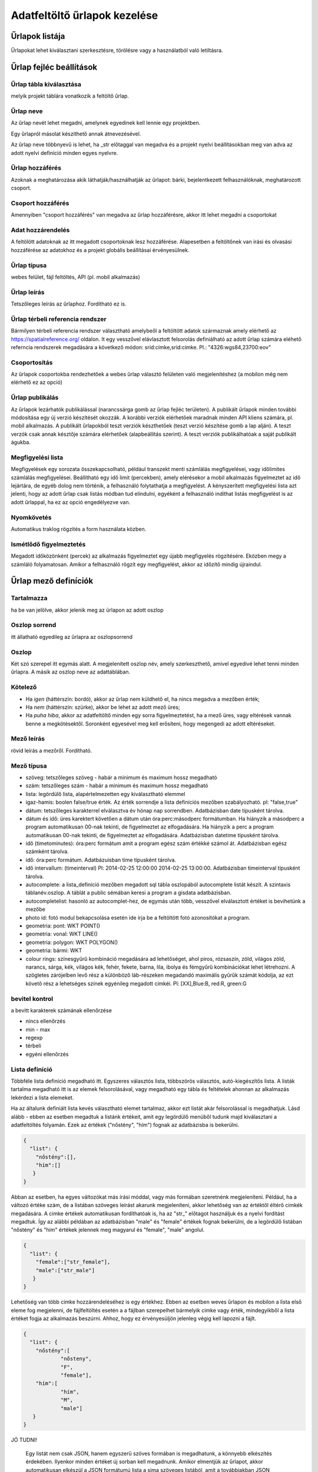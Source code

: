 .. _manage-upload-forms:

Adatfeltöltő űrlapok kezelése
=============================

Űrlapok listája
--------------------
Űrlapokat lehet kiválasztani szerkesztésre, törölésre vagy a használatból való letiltásra.


Űrlap fejléc beállítások
------------------------

.. _destination-table:

Űrlap tábla kiválasztása
........................
melyik projekt táblára vonatkozik a feltöltő űrlap.

.. _name-of-the-form:

Űrlap neve
..........
Az űrlap nevét lehet megadni, amelynek egyedinek kell lennie egy projektben.

Egy űrlapról másolat készíthető annak átnevezésével.

Az űrlap neve többnyevű is lehet, ha _str előtaggal van megadva és a projekt nyelvi beállításokban meg van adva az adott nyelvi definíció minden egyes nyelvre.

.. _form-access:

Űrlap hozzáférés
................
Azoknak a meghatározása akik láthatják/használhatják az űrlapot: bárki, bejelentkezett felhasználóknak, meghatározott csoport.

.. _group-access:

Csoport hozzáférés
..................
Amennyiben "csoport hozzáférés" van megadva az űrlap hozzáférésre, akkor itt lehet megadni a csoportokat

.. _data-access:

Adat hozzárendelés
..................
A feltölött adatoknak az itt megadott csoportoknak lesz hozzáférése. Alapesetben a feltöltőnek van írási és olvasási hozzáférése az adatokhoz és a projekt globális beállításai érvényesülnek.

.. _form-type:

Űrlap típusa
............
webes felület, fájl feltöltés, API (pl. mobil alkalmazás)

.. _form-description:

Űrlap leírás
............
Tetszőleges leírás az űrlaphoz. Fordítható ez is.

.. _form-srid:

Űrlap térbeli referencia rendszer
.................................
Bármilyen térbeli referencia rendszer választható amelybeől a feltöltött adatok származnak amely elérhető az  https://spatialreference.org/ oldalon. It egy vesszővel elávlasztott felsorolás definiálható az adott űrlap számára eléhető referncia rendszerek megadására a következő módon: srid:címke,srid:címke. Pl.: "4326:wgs84,23700:eov"

.. _form-groupping:

Csoportosítás
.............
Az űrlapok csoportokba rendezhetőek a webes űrlap választó felületen való megjelenítéshez (a mobilon még nem elérhető ez az opció)

.. _form-publish:

Űrlap publikálás
................
Az űrlapok lezárhatók publikálással (narancssárga gomb az űrlap fejléc területen). A publikált űrlapok minden további módosítása egy új verzió készítését okozzák. A korábbi verziók elérhetőek maradnak minden API kliens számára, pl. mobil alkalmazás. A publikált űrlapokból teszt verziók készthetőek (teszt verzió készítése gomb a lap alján). A teszt verzók csak annak késztője számára elérhetőek (alapbeállítás szerint). A teszt verziók publikálhatóak a saját publikált águkba.

.. observationlists:

Megfigyelési lista
..................
Megfigyelések egy sorozata összekapcsolható, például transzekt menti számlálás megfigyelései, vagy időlimites számlálás megfigyelései.
Beállítható egy idő limit (percekben), amely elérésekor a mobil alkalmazás figyelmeztet az idő lejártára, de egyéb dolog nem történik, a felhasználó folytathatja a megfigyelést.
A kényszerített megfigyelési lista azt jelenti, hogy az adott űrlap csak listás módban tud elindulni, egyéként a felhasználó indíthat listás megfigyelést is az adott űrlappal, ha ez az opció engedélyezve van.

.. tracklog:

Nyomkövetés
...........
Automatikus traklog rögzítés a form használata közben.

.. periodic-notification:

Ismétlődő figyelmeztetés
........................
Megadott időközönként (percek) az alkalmazás figyelmeztet egy újabb megfigyelés rögzítésére. Eközben megy a számláló folyamatosan. Amikor a felhasználó rögzít egy megfigyelést, akkor az időzítő mindig újraindul.

Űrlap mező definíciók
---------------------

.. _included:

Tartalmazza
...........
ha be van jelölve, akkor jelenik meg az ürlapon az adott oszlop

.. _column-order:

Oszlop sorrend
..............
itt állatható egyedileg az űrlapra az oszlopsorrend

.. _column:

Oszlop
......
Két szó szerepel itt egymás alatt. A megjelenített oszlop név, amely szerkeszthető, amivel egyedivé lehet tenni minden űrlapra.
A másik az oszlop neve az adattáblában.

.. _obligatory:

Kötelező
........
- Ha `igen` (háttérszín: bordó), akkor az űrlap nem küldhető el, ha nincs megadva a mezőben érték;
- Ha `nem` (háttérszín: szürke), akkor be lehet az adott mező üres;
- Ha `puha hiba`, akkor az adatfeltöltő minden egy sorra figyelmeztetést, ha a mező üres, vagy eltérések vannak benne a megkötésektől. Soronként egyesével meg kell erősíteni, hogy megengedi az adott eltéréseket.

.. _column-description:

Mező leírás
...........
rövid leírás a mezőről. Fordítható.

.. _column-type:

Mező típusa
...........

- szöveg: tetszőleges szöveg - habár a minimum és maximum hossz megadható
- szám: tetszőleges szám - habár a minimum és maximum hossz megadható
- lista: legördülő lista, alapértelmezetten egy kiválasztható elemmel
- igaz-hamis: boolen false/true érték. Az érték sorrendje a lista definíciós mezőben szabályozható. pl: "false,true"
- dátum: tetszőleges karakterrel elválasztva év hónap nap sorrendben. Adatbázisban date típusként tárolva.
- dátum és idő: üres karektert követően a dátum után óra:perc:másodperc formátumban. Ha hiányzik a másodperc a program automatikusan 00-nak tekinti, de figyelmeztet az elfogadására. Ha hiányzik a perc a program automatikusan 00-nak tekinti, de figyelmeztet az elfogadására. Adatbázisban datetime típusként tárolva.
- idő (timetominutes): óra:perc formátum amit a program egész szám értékké számol át. Adatbázisban egész számként tárolva.
- idő: óra:perc formátum. Adatbázuisban time típusként tárolva.
- idő intervallum: (timeinterval) Pl: 2014-02-25 12:00:00 2014-02-25 13:00:00. Adatbázisban timeinterval típusként tárolva.
- autocomplete: a lista_definíció mezőben megadott sql tábla oszlopából autocomplete listát készít. A szintaxis táblanév.oszlop. A táblát a public sémában keresi a program a gisdata adatbázisban.
- autocompletelist: hasonló az autocomplet-hez, de egymás után több, vesszővel elválasztott értéket is bevihetünk a mezőbe
- photo id: fotó modul bekapcsolása esetén ide írja be a feltöltött fotó azonosítókat a program.
- geometria: pont: WKT POINT()
- geometria: vonal: WKT LINE()
- geometria: polygon: WKT POLYGON()
- geometria: bármi: WKT
- colour rings: színesgyűrű kombináció megadására ad lehetőséget, ahol piros, rózsaszín, zöld, világos zöld, narancs, sárga, kék, világos kék, fehér, fekete, barna, lila, ibolya és fémgyűrű kombinációkat lehet létrehozni. A szögletes zárójelben levő rész a különböző láb-részeken megadandó maximális gyűrűk számát kódolja, az ezt követő rész a lehetséges színek egyénileg megadott cimkéi. Pl: [XX],Blue:B, red:R, green:G

.. _input-control:

bevitel kontrol
...............
a bevitt karakterek számának ellenőrzése

- nincs ellenőrzés
- min - max
- regexp
- térbeli
- egyéni ellenőrzés

.. _list-definition:

Lista definíció
...............
Többféle lista definíció megadható itt. Egyszeres választós lista, többszörös választós, autó-kiegészítős lista. A listák tartalma megadható itt is az elemek felsorolásával, vagy megadható egy tábla és feltételek ahonnan az alkalmazás lekérdezi a lista elemeket.

Ha az általunk definiált lista kevés választható elemet tartalmaz, akkor ezt listát akár felsorolással is megadhatjuk. Lásd alább - ebben az esetben megadtuk a listánk értékeit, amit egy legördülő menüből tudunk majd kiválasztani a adatfeltöltés folyamán. Ezek az értékek ("nőstény", "hím") fognak az adatbázisba is bekerülni.

.. code-block:: json

    {
      "list": {
        "nőstény":[],
        "hím":[]
       }
    }

Abban az esetben, ha egyes változókat más írási móddal, vagy más formában szeretnénk megjeleníteni. Például, ha a változó értéke szám, de a listában szöveges leírást akarunk megjeleníteni, akkor lehetőség van az értéktől éltérő cimkék megadására. A cimke értékek automatikusan fordíthatóak is, ha az "str\_" előtagot használjuk és a nyelvi fordítást megadtuk. Így az alábbi példában az adatbázisban "male" és "female" értékek fognak bekerülni, de a legördülő listában "nőstény" és "hím" értékek jelennek meg magyarul és "female", "male" angolul.

.. code-block:: json

    {
      "list": {
        "female":["str_female"],
        "male":["str_male"]
       }
    }


Lehetőség van több cimke hozzárendeléséhez is egy értékhez. Ebben az esetben weves űrlapon és mobilon a lista első eleme fog megjelenni, de fájlfeltöltés esetén a a fájlban szerepelhet bármelyik cimke vagy érték, mindegyikből a lista értéket fogja az alkalmazás beszúrni. Ahhoz, hogy ez érvényesüljön jelenleg végig kell lapozni a fájlt.

.. code-block:: json

    {
      "list": {
        "nőstény":[
        	"nősteny",
        	"F",
        	"female"],
        "hím":[
                "hím",
        	"M",
        	"male"]
       }
    }

JÓ TUDNI!

  Egy listát nem csak JSON, hanem egyszerű szöves formában is megadhatunk, a könnyebb elkészítés érdekében. Ilyenkor minden értéket új sorban kell megadnunk. Amikor elmentjük az űrlapot, akkor automatikusan elkészül a JSON formátumú lista a sima szöveges listából, amit a továbbiakban JSON formában szerkeszthetünk.


A lista értékeit egy SQL táblából is származhatnak. Ebben az esetben meg kell adni a tábla elérési útvonalát (séma név (optionsSchema), tábla név (optionsTable)) és az oszlop nevét, amit használni akarunk értéknek (valueColumn) és címkének (labelColumn).

Arra is van lehetőségünk, hogy megadott feltételek szerint szűrjünk értékekekt a listánkhoz a táblából. Ilyenkor meg kell határozni, hogy melyik oszlopok (preFilterColumn) alapján szűrünk és milyen értékeket határozunk meg (preFilterValue). Példa az előszűrő használatára:

.. code-block:: json

  {
    "optionsTable": "milvus_taxon",
    "valueColumn": "word",
    "preFilterColumn": [
        "lang",
        "status"
    ],
    "preFilterValue": [
        "obm_taxon",
        [
            "accepted",
            "undefined"
        ]
    ],
    "orderBy": "taxon_db",
    "order": "desc"
  }

A lista teljes definíciós leírása az alább látható JSON. Ennek összeállítását segíti a webes felületeten a lista szerkesztő és automatikusan ellenőrzi a szintaxisát az alkalmazás. Hibás szintaxis esetén hibaüzenetet kapunk.

.. code-block:: json

    {
        "list": {
          "val1": [
	      "label1", "label2"
	  ]
        },
        "optionsSchema": "pl.: public",
        "optionsTable": "egy tábla név",
        "valueColumn": "a column from the table",
        "labelColumn": "a column from the table - optional",
        "filterColumn": "",
        "pictures": {
            "an element from the `list`, e.g. val1": "url-string"
        },
        "triggerTargetColumn": [""],
        "Function": "",
        "disabled": [
	    "an element from the `list`, e.g. val1"
	],
        "preFilterColumn": [
	    ""
	],
        "preFilterValue": [
	    ""
	],
        "preFilterRelation": [
	    ""
	],
        "multiselect": "true or false, default is false",
        "selected":[
            "an element from the `list`, e.g. val1"
        ],
        "size": "a numeric value"
        "orderBy": [
            "column or SQL expression"
        ],
        "order": [
            "ASC or DESC"
        ],
        "limit": "numeric value"
    }


Kapcsolt listák kezelése: 
.........................

Létrehozunk egy listát egy olyan oszlopban (indító oszlop), ami meghatározza a befolyásolt oszlopban létrejövő listát ("lista a listában"). Ehhez először létre kell hozzunk egy olyan háttér táblát (állat_csoportok), ami tartalmazza hogy egy csoporton belül milyen kisebb csoportok helyezkednek el. Például tartalmaznia kell, hogy a nagyobb állatcsoportokon belül milyen kisebb egységek fordulnak elő. Tehát a gerincesek csoporton (állat_szupercsoport) belül találhatóak a kétéltűek, hüllők, madarak, emlősök (állat_csoport_nev) és a gerinctelen csoporton (állat_szupercsoport) belül pedig a csalánozók, ízeltlábúak (állat_csoport_nev) stb.

A kapcsolt listák paramétereit a "lista definíciók" mezőben adjuk meg JSON kód segítségével. 

A kód első felét az indító oszlopunkhoz írjuk be, itt határozzuk meg, hogy az indító oszlopunk melyik háttértábla oszlopból vegye ki az értékeket:

.. code-block:: json

  {
    "triggerTargetColumn": [
        "befolyásolt_lista_neve"
    ],
   "Function": "select_list",
    "optionsSchema": "shared",
    "optionsTable": "allat_csoportok",
    "valueColumn": "allat_szupercsoport",
    "labelColumn": "allat_csoport_nev",
    "labelAsValue": true
  }

Kód magyarázat:
	"Function" - mindig "select_list"
	"optionsSchema" - mindig "shared"
	"optionsTable" - "háttér_tábla_neve"
	"valueColumn" - a háttér táblából kiválasztott oszlop, aminek a változóiból létrejön a legördülő lista, abban az oszlopban ahova a kód kerül (indító oszlop)
	"labelColumn" - a befolyásolt oszlopban hoz létre egy olyan listát, ami függ attól hogy melyik opciót választottuk az indító oszlop listájából

A kód második felét a befolyásolt oszlopunkba kell beírni, itt határozzuk meg, hogy a befolyásolt oszlopunk melyik háttértábla oszlopból vegye ki az értékeket:

.. code-block:: json

    {
    "optionsTable": "allat_csoportok",
    "valueColumn": "allat_csoport_név",
    "labelColumn": "allat_csoport_név",
    "filterColumn": "allat_szupercsoport",
    "Function": "select_list",
    "optionsSchema": "shared"
    }

Kód magyarázat (csak az új változókat határozom itt meg):
	"filterColumn" - meghatározza, hogy melyik oszlop volt az indító oszlop

A kapcsolt lista opcióval nem csak két oszlop listáit tudjuk összekapcsolni, hanem több oszlopét is. Tehát ha a háttér táblánkban azt is definiáltuk, hogy a kisebb állatcsoportokhoz (állat_csoport_név) mely fajok tartoznak, akár kétszeres de több változó bevonásával akár ötszörös vagy tízszeres kapcsoltsági hálót is létre tudunk hozni. Az indító és a végső oszlop közötti oszlopokhoz a következő kód tartozik:

.. code-block:: json

    {
    "optionsSchema": "shared",
    "optionsTable": "allat_csoportok",
    "filterColumn": "allat_szupercsoport",
    "Function": "select_list",
    "valueColumn": "allat_csoport_nev",
    "triggerTargetColumn": [
        "species"
    ],
    "labelColumn": "allat_csoport_nev"
    }

A "triggerTargetColumn" mindig a soron következő oszlopra mutasson. A "filterColumn" mindig előző oszlopra mutasson. A "valueColumn" és a "labelColumn" mindig az aktuális oszlopra mutasson.

További példák:
1. Településeken belüli épületek meghatározása. Adatokat gyűjtünk különböző mesterséges odúkban fészkelő fajokról. Az erre létrehozott feltöltő formon belül szeretnénk létrehozni egy autocomplete listát a település oszlopban. Majd az épület (ahova az odút kihelyezték) oszlopban is szeretnénk egy legördülő menüt létrehozni. Rendelkezésünkre áll egy háttértábla, ami tartalmazza, hogy melyik településen milyen épületeken vannak az odúk. A háttértáblánk épület oszlopa viszont rengeteg lehetséges épületet jelöl, de ezek nem mindegyike fordul elő az összes településen. Ennek tükrében szeretnénk összekötni a település és épület oszlopot méghozzá úgy, hogy a kiválasztott település megszűrje az épület oszlopban kialakuló listát.

ELSŐ LÉPÉS: beállítjuk a település oszlop autocomplete listáját, úgy hogy az oszlop típusát autocomplet-re állítjuk, majd megadjuk hogy az itt kialakult lista befolyásolja az épület listánkat:

.. code-block:: json
	
	{
    	"triggerTargetColumn": [
        "epulet"
    	],
	"Function": "select_list",
 	"optionsSchema": "public",
 	"optionsTable": "tytoalba_epuletek",
 	"valueColumn": "telepules"
	}

MÁSODIK LÉPÉS: az épület oszlop típusát listára állítjuk, majd az alábbi kóddal meghatározzuk a listánk értékeit:

.. code-block:: json
	
	{
    	"optionsTable": "tytoalba_epuletek",
    	"filterColumn": "telepules",
    	"Function": "select_list",
    	"valueColumn": "epulet"
	}


.. _default-values:

Alap értékek
............
A form minden sora számára egységes érték. Lehet kitölthető, választható és fix értéket definiálni.

        Ha üres input mezőt szeretnénk, akkor _input értéket kell megadni, ha választó listát szeretnénk kapni a _list értéket kell megadni (a lista fefiníció elemeit tölti be), ha geometra választást, akkor _geometry értéket, az _datum pedig a dátum választó mezőt eredményez.

.. _field-display-options:

Mező megjelenítési opciók
.........................
    - sticky (rajzszög)
        A mobil alkalmazásban van igazi jelentősége. A stickyvel jelölt mezők értéke megmarad mindaddig amíg a felhasználó nem ad meg más értéket.
    - hidden (rejetett)
        A mező nem fog látszani. A webes felületeten és a mobil alkalmazásban is működik.
    - read only (csak olvasható)
        A mező értéke nem módosítható.
    - once (egyszer)
        Ez a mező csak egyszer jelenik meg egy megfigyelési lista típusú adatfelvételnél a lista lezárásakkor.
        (Később ez az opció fogja majd a mező kiemeléseket csinálni a webes felületeten)
    - list element as buttons (lista elemek gombonként)
        A lista elemei különálló gombonkként fognak megjelenni az űrlapon. A mobil alkalmazásban és a webes felületen is működik.
        A gombok pictogrammok is defiiálhatók. Ezt a lista definícióban lehet megadni. Pl:

.. code-block:: json
	
	{
          "pictures": {
            "animals": "http://....png",
            "plants": "http://....png",
            "mushrooms": "http://....png",
            "bats": "http://....png"
            }
	 }

.. _column-relations:

Kapcsolat más oszloppal
.......................
Oszlopok tartalmának ellenőrzése más oszlopok tartalmának függvényében
        Megadható hogy a táblából egy más oszlop értéke esetén az adott oszlopba bevitt értéket hogyan ellenőrízze vagy módosítsa. pl.: weight oszlop esetén ha a sex oszlop tartalma female akkor az értékek min 20 és max 30 numerikus értket vehetnek fel (sex=female) {minmax=20:30}

.. _pseudo-column:

Pszeudo oszlopok
................
Más űralpokból átemelhetőek egyes oszlopok ezzel a funkcióval. form-név:oszlop1,oszlop2,oszlopN. Az itt megadott oszlopok a megadott mező után jelennek meg. Ezzel a funkcióval elérhető, hogy egyszerre két adattáblába lehessen feltölteni adatokat.


Kapcsolat más oszlopkkal definíció nyelv
----------------------------------------

( rel_field = rel_statement ) { rel_type = rel_value } , ( rel_field = rel_statement ) { rel_type = rel_value } , ...

IF an other cell value (rel_field) match to (rel_statement) THEN  this cell (rel_type) value should be (rel_value)

rel_type is a function related with the field type

     datum:          year            extraxt year component from a datum string
     
     text,numeric:   minmax          minmax range check
     
     any type:       obligatory      change obligatory setting
     
                     inequality      check inequality with these symbols: <>= between index and current field. Causing error message.
		     
rel_statement can be a regexp based function. In this case statement should be started with !! and followed by a regexp expression e.g.  !!^(\d{2})$

     If statement is regexp rel_value also can be a function
     
     .       means replace current cell value with matched string from the matched string from the rel_field
     
     .+      means append current cell value to matched string from the rel_field 
     
     +.      means append matched string from the rel_field to the current cell value  

rel_value:
     IF rel_type is inequality according to php comparison operators
     
             +<.
	     
             +<=.
	     
             +>=.
	     
             +=.
	     
             +<>.
	     
             WHERE + is the matched rel_field value and . is the current cell value
             
     Else can be anything - may be ignored - depending on the used function

Példák
......

A `tarsus_length` oszlopnál

	(clutch_size=!!^([123])$) {obligatory(1)}

Ami azt jelenti, hogy kötelező lesz kitölteni a tarsus hosszát, ha a fészekalj mérete 1,2 vagy 3

Az `end_date` oszlopon. Ha a `found_date` nem üres, megnézzük, hogy az `end_date` nagyobb-e mint a `found_date`. Ha igen true-val tér vissza, ha nem, akkor false-al ami feltöltési hibát eredményez.
    
	(found_date=!!^(.+)$) {inequality(+>=.)}

Egy dátum mezőn ami nem tartalmaz évet. Ha az `year` oszlop nem üres, akkor a dátum mező év értékét beállítja ezzel az évvel.
    
	(year=!!^(\d{4})$) {set(.)}

A `ring_number` mezőn. Ha a `visszafogas` értéke "1"  akkor a `ring_number` kötelező mező lesz.

	(visszafogas=1) {obligatory(1)}
  
A `magyar` oszlopon. Ha a `faj` üres, akkor a `magyar` kötelező.

	(faj=!!(^$)) {obligatory(1)}

A `szamossag` mezőn. Ha az `egyedszam` értéke nagyobb mint 50 akkor a `szamossag` értékét "becsült mennyiség"-re állítjuk, ha kisebb vagy egyenlő mint 50, akkor "pontos  egyedszám"-ra.

	(egyedszam>50) {set(becsült mennyiség)},(egyedszam<=50) {set(pontos egyedszám)}


